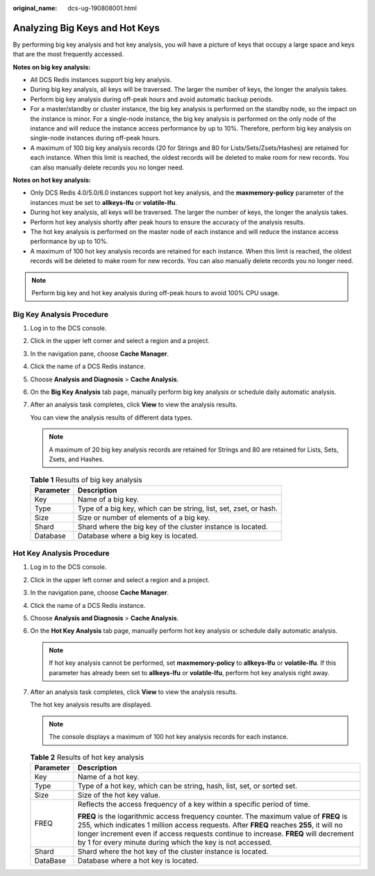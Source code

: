 :original_name: dcs-ug-190808001.html

.. _dcs-ug-190808001:

Analyzing Big Keys and Hot Keys
===============================

By performing big key analysis and hot key analysis, you will have a picture of keys that occupy a large space and keys that are the most frequently accessed.

**Notes on big key analysis:**

-  All DCS Redis instances support big key analysis.
-  During big key analysis, all keys will be traversed. The larger the number of keys, the longer the analysis takes.
-  Perform big key analysis during off-peak hours and avoid automatic backup periods.
-  For a master/standby or cluster instance, the big key analysis is performed on the standby node, so the impact on the instance is minor. For a single-node instance, the big key analysis is performed on the only node of the instance and will reduce the instance access performance by up to 10%. Therefore, perform big key analysis on single-node instances during off-peak hours.
-  A maximum of 100 big key analysis records (20 for Strings and 80 for Lists/Sets/Zsets/Hashes) are retained for each instance. When this limit is reached, the oldest records will be deleted to make room for new records. You can also manually delete records you no longer need.

**Notes on hot key analysis:**

-  Only DCS Redis 4.0/5.0/6.0 instances support hot key analysis, and the **maxmemory-policy** parameter of the instances must be set to **allkeys-lfu** or **volatile-lfu**.
-  During hot key analysis, all keys will be traversed. The larger the number of keys, the longer the analysis takes.
-  Perform hot key analysis shortly after peak hours to ensure the accuracy of the analysis results.
-  The hot key analysis is performed on the master node of each instance and will reduce the instance access performance by up to 10%.
-  A maximum of 100 hot key analysis records are retained for each instance. When this limit is reached, the oldest records will be deleted to make room for new records. You can also manually delete records you no longer need.

.. note::

   Perform big key and hot key analysis during off-peak hours to avoid 100% CPU usage.

Big Key Analysis Procedure
--------------------------

#. Log in to the DCS console.

#. Click |image1| in the upper left corner and select a region and a project.

#. In the navigation pane, choose **Cache Manager**.

#. Click the name of a DCS Redis instance.

#. Choose **Analysis and Diagnosis** > **Cache Analysis**.

#. On the **Big Key Analysis** tab page, manually perform big key analysis or schedule daily automatic analysis.

#. After an analysis task completes, click **View** to view the analysis results.

   You can view the analysis results of different data types.

   .. note::

      A maximum of 20 big key analysis records are retained for Strings and 80 are retained for Lists, Sets, Zsets, and Hashes.

   .. table:: **Table 1** Results of big key analysis

      +-----------+-------------------------------------------------------------------+
      | Parameter | Description                                                       |
      +===========+===================================================================+
      | Key       | Name of a big key.                                                |
      +-----------+-------------------------------------------------------------------+
      | Type      | Type of a big key, which can be string, list, set, zset, or hash. |
      +-----------+-------------------------------------------------------------------+
      | Size      | Size or number of elements of a big key.                          |
      +-----------+-------------------------------------------------------------------+
      | Shard     | Shard where the big key of the cluster instance is located.       |
      +-----------+-------------------------------------------------------------------+
      | Database  | Database where a big key is located.                              |
      +-----------+-------------------------------------------------------------------+

.. _dcs-ug-190808001__section47852016145218:

Hot Key Analysis Procedure
--------------------------

#. Log in to the DCS console.

#. Click |image2| in the upper left corner and select a region and a project.

#. In the navigation pane, choose **Cache Manager**.

#. Click the name of a DCS Redis instance.

#. Choose **Analysis and Diagnosis** > **Cache Analysis**.

#. On the **Hot Key Analysis** tab page, manually perform hot key analysis or schedule daily automatic analysis.

   .. note::

      If hot key analysis cannot be performed, set **maxmemory-policy** to **allkeys-lfu** or **volatile-lfu**. If this parameter has already been set to **allkeys-lfu** or **volatile-lfu**, perform hot key analysis right away.

#. After an analysis task completes, click **View** to view the analysis results.

   The hot key analysis results are displayed.

   .. note::

      The console displays a maximum of 100 hot key analysis records for each instance.

   .. table:: **Table 2** Results of hot key analysis

      +-----------------------------------+--------------------------------------------------------------------------------------------------------------------------------------------------------------------------------------------------------------------------------------------------------------------------------------------------------------------------------------+
      | Parameter                         | Description                                                                                                                                                                                                                                                                                                                          |
      +===================================+======================================================================================================================================================================================================================================================================================================================================+
      | Key                               | Name of a hot key.                                                                                                                                                                                                                                                                                                                   |
      +-----------------------------------+--------------------------------------------------------------------------------------------------------------------------------------------------------------------------------------------------------------------------------------------------------------------------------------------------------------------------------------+
      | Type                              | Type of a hot key, which can be string, hash, list, set, or sorted set.                                                                                                                                                                                                                                                              |
      +-----------------------------------+--------------------------------------------------------------------------------------------------------------------------------------------------------------------------------------------------------------------------------------------------------------------------------------------------------------------------------------+
      | Size                              | Size of the hot key value.                                                                                                                                                                                                                                                                                                           |
      +-----------------------------------+--------------------------------------------------------------------------------------------------------------------------------------------------------------------------------------------------------------------------------------------------------------------------------------------------------------------------------------+
      | FREQ                              | Reflects the access frequency of a key within a specific period of time.                                                                                                                                                                                                                                                             |
      |                                   |                                                                                                                                                                                                                                                                                                                                      |
      |                                   | **FREQ** is the logarithmic access frequency counter. The maximum value of **FREQ** is 255, which indicates 1 million access requests. After **FREQ** reaches **255**, it will no longer increment even if access requests continue to increase. **FREQ** will decrement by 1 for every minute during which the key is not accessed. |
      +-----------------------------------+--------------------------------------------------------------------------------------------------------------------------------------------------------------------------------------------------------------------------------------------------------------------------------------------------------------------------------------+
      | Shard                             | Shard where the hot key of the cluster instance is located.                                                                                                                                                                                                                                                                          |
      +-----------------------------------+--------------------------------------------------------------------------------------------------------------------------------------------------------------------------------------------------------------------------------------------------------------------------------------------------------------------------------------+
      | DataBase                          | Database where a hot key is located.                                                                                                                                                                                                                                                                                                 |
      +-----------------------------------+--------------------------------------------------------------------------------------------------------------------------------------------------------------------------------------------------------------------------------------------------------------------------------------------------------------------------------------+

.. |image1| image:: /_static/images/en-us_image_0000001194403151.png
.. |image2| image:: /_static/images/en-us_image_0000001148603244.png

